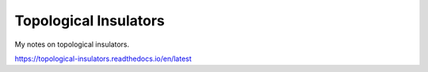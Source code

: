 Topological Insulators
=======================================

My notes on topological insulators.

https://topological-insulators.readthedocs.io/en/latest
